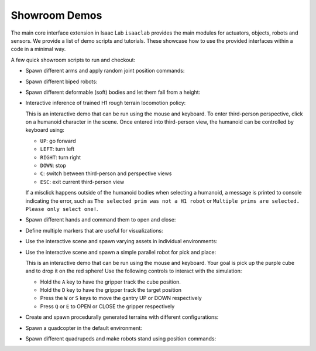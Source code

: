 Showroom Demos
==============

The main core interface extension in Isaac Lab ``isaaclab`` provides
the main modules for actuators, objects, robots and sensors. We provide
a list of demo scripts and tutorials. These showcase how to use the provided
interfaces within a code in a minimal way.

A few quick showroom scripts to run and checkout:


-  Spawn different arms and apply random joint position commands:

   .. tab-set::
      :sync-group: os

      .. tab-item:: :icon:`fa-brands fa-linux` Linux
         :sync: linux

         .. code:: bash

            ./isaaclab.sh -p scripts/demos/arms.py

      .. tab-item:: :icon:`fa-brands fa-windows` Windows
         :sync: windows

         .. code:: batch

            isaaclab.bat -p scripts\demos\arms.py

   .. image:: ../_static/demos/arms.jpg
      :width: 100%
      :alt: Arms in Isaac Lab


-  Spawn different biped robots:

   .. tab-set::
      :sync-group: os

      .. tab-item:: :icon:`fa-brands fa-linux` Linux
         :sync: linux

         .. code:: bash

            ./isaaclab.sh -p scripts/demos/bipeds.py

      .. tab-item:: :icon:`fa-brands fa-windows` Windows
         :sync: windows

         .. code:: batch

            isaaclab.bat -p scripts\demos\bipeds.py

   .. image:: ../_static/demos/bipeds.jpg
      :width: 100%
      :alt: Biped robots in Isaac Lab


-  Spawn different deformable (soft) bodies and let them fall from a height:

   .. tab-set::
      :sync-group: os

      .. tab-item:: :icon:`fa-brands fa-linux` Linux
         :sync: linux

         .. code:: bash

            ./isaaclab.sh -p scripts/demos/deformables.py

      .. tab-item:: :icon:`fa-brands fa-windows` Windows
         :sync: windows

         .. code:: batch

            isaaclab.bat -p scripts\demos\deformables.py

   .. image:: ../_static/demos/deformables.jpg
      :width: 100%
      :alt: Deformable primitive-shaped objects in Isaac Lab


-  Interactive inference of trained H1 rough terrain locomotion policy:

   .. tab-set::
      :sync-group: os

      .. tab-item:: :icon:`fa-brands fa-linux` Linux
         :sync: linux

         .. code:: bash

            ./isaaclab.sh -p scripts/demos/h1_locomotion.py

      .. tab-item:: :icon:`fa-brands fa-windows` Windows
         :sync: windows

         .. code:: batch

            isaaclab.bat -p scripts\demos\h1_locomotion.py

   .. image:: ../_static/demos/h1_locomotion.jpg
      :width: 100%
      :alt: H1 locomotion in Isaac Lab

   This is an interactive demo that can be run using the mouse and keyboard.
   To enter third-person perspective, click on a humanoid character in the scene.
   Once entered into third-person view, the humanoid can be controlled by keyboard using:

   * ``UP``: go forward
   * ``LEFT``: turn left
   * ``RIGHT``: turn right
   * ``DOWN``: stop
   * ``C``: switch between third-person and perspective views
   * ``ESC``: exit current third-person view

   If a misclick happens outside of the humanoid bodies when selecting a humanoid,
   a message is printed to console indicating the error, such as
   ``The selected prim was not a H1 robot`` or
   ``Multiple prims are selected. Please only select one!``.


-  Spawn different hands and command them to open and close:

   .. tab-set::
      :sync-group: os

      .. tab-item:: :icon:`fa-brands fa-linux` Linux
         :sync: linux

         .. code:: bash

            ./isaaclab.sh -p scripts/demos/hands.py

      .. tab-item:: :icon:`fa-brands fa-windows` Windows
         :sync: windows

         .. code:: batch

            isaaclab.bat -p scripts\demos\hands.py

   .. image:: ../_static/demos/hands.jpg
      :width: 100%
      :alt: Dexterous hands in Isaac Lab


-  Define multiple markers that are useful for visualizations:

   .. tab-set::
      :sync-group: os

      .. tab-item:: :icon:`fa-brands fa-linux` Linux
         :sync: linux

         .. code:: bash

            ./isaaclab.sh -p scripts/demos/markers.py

      .. tab-item:: :icon:`fa-brands fa-windows` Windows
         :sync: windows

         .. code:: batch

            isaaclab.bat -p scripts\demos\markers.py

   .. image:: ../_static/demos/markers.jpg
      :width: 100%
      :alt: Markers in Isaac Lab


-  Use the interactive scene and spawn varying assets in individual environments:

   .. tab-set::
      :sync-group: os

      .. tab-item:: :icon:`fa-brands fa-linux` Linux
         :sync: linux

         .. code:: bash

            ./isaaclab.sh -p scripts/demos/multi_asset.py

      .. tab-item:: :icon:`fa-brands fa-windows` Windows
         :sync: windows

         .. code:: batch

            isaaclab.bat -p scripts\demos\multi_asset.py

   .. image:: ../_static/demos/multi_asset.jpg
      :width: 100%
      :alt: Multiple assets managed through the same simulation handles



-  Use the interactive scene and spawn a simple parallel robot for pick and place:

   .. tab-set::
      :sync-group: os

      .. tab-item:: :icon:`fa-brands fa-linux` Linux
         :sync: linux

         .. code:: bash

            ./isaaclab.sh -p scripts/demos/pick_and_place.py

      .. tab-item:: :icon:`fa-brands fa-windows` Windows
         :sync: windows

         .. code:: batch

            isaaclab.bat -p scripts\demos\pick_and_place.py

   .. image:: ../_static/demos/pick_and_place.jpg
      :width: 100%
      :alt: User controlled pick and place with a parallel robot

   This is an interactive demo that can be run using the mouse and keyboard.
   Your goal is pick up the purple cube and to drop it on the red sphere!
   Use the following controls to interact with the simulation:

   * Hold the ``A`` key to have the gripper track the cube position.
   * Hold the ``D`` key to have the gripper track the target position
   * Press the ``W`` or ``S`` keys to move the gantry UP or DOWN respectively
   * Press ``Q`` or ``E`` to OPEN or CLOSE the gripper respectively



-  Create and spawn procedurally generated terrains with different configurations:

   .. tab-set::
      :sync-group: os

      .. tab-item:: :icon:`fa-brands fa-linux` Linux
         :sync: linux

         .. code:: bash

            ./isaaclab.sh -p scripts/demos/procedural_terrain.py

      .. tab-item:: :icon:`fa-brands fa-windows` Windows
         :sync: windows

         .. code:: batch

            isaaclab.bat -p scripts\demos\procedural_terrain.py

   .. image:: ../_static/demos/procedural_terrain.jpg
      :width: 100%
      :alt: Procedural Terrains in Isaac Lab



-  Spawn a quadcopter in the default environment:

   .. tab-set::
      :sync-group: os

      .. tab-item:: :icon:`fa-brands fa-linux` Linux
         :sync: linux

         .. code:: bash

            ./isaaclab.sh -p scripts/demos/quadcopter.py

      .. tab-item:: :icon:`fa-brands fa-windows` Windows
         :sync: windows

         .. code:: batch

            isaaclab.bat -p scripts\demos\quadcopter.py

   .. image:: ../_static/demos/quadcopter.jpg
      :width: 100%
      :alt: Quadcopter in Isaac Lab


-  Spawn different quadrupeds and make robots stand using position commands:

   .. tab-set::
      :sync-group: os

      .. tab-item:: :icon:`fa-brands fa-linux` Linux
         :sync: linux

         .. code:: bash

            ./isaaclab.sh -p scripts/demos/quadrupeds.py

      .. tab-item:: :icon:`fa-brands fa-windows` Windows
         :sync: windows

         .. code:: batch

            isaaclab.bat -p scripts\demos\quadrupeds.py

   .. image:: ../_static/demos/quadrupeds.jpg
      :width: 100%
      :alt: Quadrupeds in Isaac Lab
